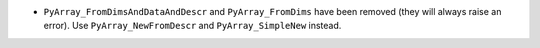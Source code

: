 * ``PyArray_FromDimsAndDataAndDescr`` and ``PyArray_FromDims`` have been
  removed (they will always raise an error). Use ``PyArray_NewFromDescr``
  and ``PyArray_SimpleNew`` instead.
